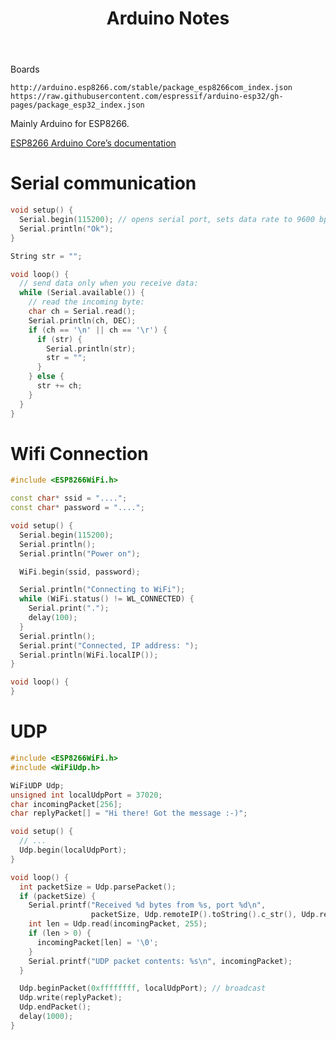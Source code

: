 #+title: Arduino Notes

Boards
#+begin_src text
  http://arduino.esp8266.com/stable/package_esp8266com_index.json
  https://raw.githubusercontent.com/espressif/arduino-esp32/gh-pages/package_esp32_index.json
#+end_src

Mainly Arduino for ESP8266.

[[https://arduino-esp8266.readthedocs.io/en/latest/index.html][ESP8266 Arduino Core’s documentation]]

* Serial communication

#+begin_src cpp
  void setup() {
    Serial.begin(115200); // opens serial port, sets data rate to 9600 bps
    Serial.println("Ok");
  }

  String str = "";

  void loop() {
    // send data only when you receive data:
    while (Serial.available()) {
      // read the incoming byte:
      char ch = Serial.read();
      Serial.println(ch, DEC);
      if (ch == '\n' || ch == '\r') {
        if (str) {
          Serial.println(str);
          str = "";
        }
      } else {
        str += ch;
      }
    }
  }
#+end_src

* Wifi Connection

#+begin_src cpp
  #include <ESP8266WiFi.h>

  const char* ssid = "....";
  const char* password = "....";

  void setup() {
    Serial.begin(115200);
    Serial.println();
    Serial.println("Power on");

    WiFi.begin(ssid, password);

    Serial.println("Connecting to WiFi");
    while (WiFi.status() != WL_CONNECTED) {
      Serial.print(".");
      delay(100);
    }
    Serial.println();
    Serial.print("Connected, IP address: ");
    Serial.println(WiFi.localIP());
  }

  void loop() {
  }
#+end_src

* UDP

#+begin_src cpp
  #include <ESP8266WiFi.h>
  #include <WiFiUdp.h>

  WiFiUDP Udp;
  unsigned int localUdpPort = 37020;
  char incomingPacket[256];
  char replyPacket[] = "Hi there! Got the message :-)";

  void setup() {
    // ...
    Udp.begin(localUdpPort);
  }

  void loop() {
    int packetSize = Udp.parsePacket();
    if (packetSize) {
      Serial.printf("Received %d bytes from %s, port %d\n",
                    packetSize, Udp.remoteIP().toString().c_str(), Udp.remotePort());
      int len = Udp.read(incomingPacket, 255);
      if (len > 0) {
        incomingPacket[len] = '\0';
      }
      Serial.printf("UDP packet contents: %s\n", incomingPacket);
    }

    Udp.beginPacket(0xffffffff, localUdpPort); // broadcast
    Udp.write(replyPacket);
    Udp.endPacket();
    delay(1000);
  }
#+end_src
